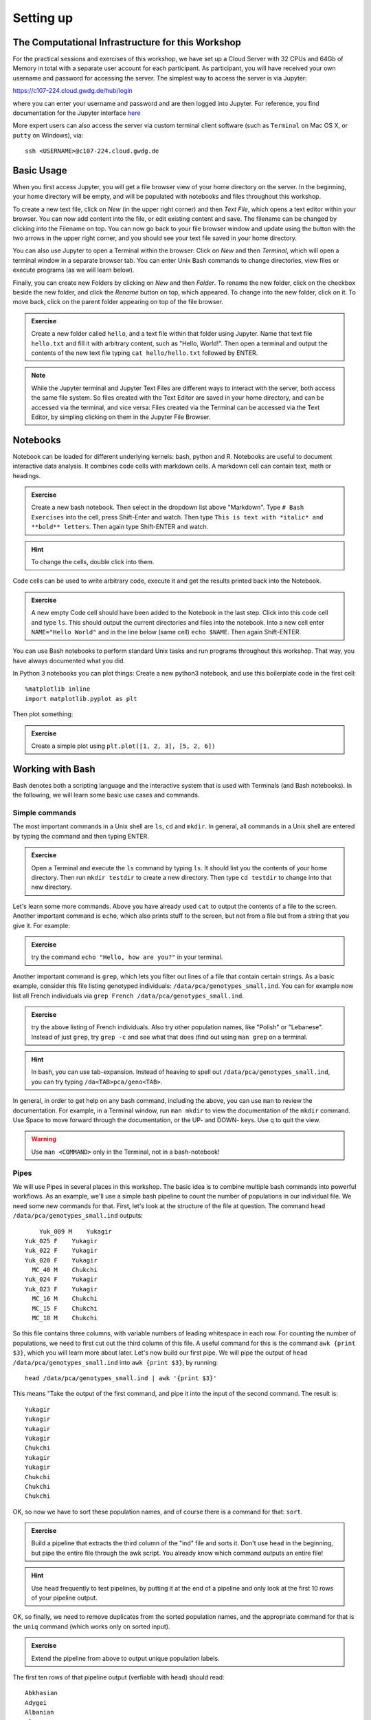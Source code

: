 Setting up
==========

The Computational Infrastructure for this Workshop
--------------------------------------------------

For the practical sessions and exercises of this workshop, we have set up a Cloud Server with 32 CPUs and 64Gb of Memory in total with a separate user account for each participant. As participant, you will have received your own username and password for accessing the server. The simplest way to access the server is via Jupyter:

`https://c107-224.cloud.gwdg.de/hub/login`_

.. _https://c107-224.cloud.gwdg.de/hub/login: https://c107-224.cloud.gwdg.de/hub/login

where you can enter your username and password and are then logged into Jupyter. For reference, you find documentation for the Jupyter interface `here <https://jupyter.org/documentation>`__

More expert users can also access the server via custom terminal client software (such as ``Terminal`` on Mac OS X, or ``putty`` on Windows), via::

    ssh <USERNAME>@c107-224.cloud.gwdg.de

Basic Usage
-----------
When you first access Jupyter, you will get a file browser view of your home directory on the server. In the beginning, your home directory will be empty, and will be populated with notebooks and files throughout this workshop.

To create a new text file, click on *New* (in the upper right corner) and then *Text File*, which opens a text editor within your browser. You can now add content into the file, or edit existing content and save. The filename can be changed by clicking into the Filename on top. You can now go back to your file browser window and update using the button with the two arrows in the upper right corner, and you should see your text file saved in your home directory.

You can also use Jupyter to open a Terminal within the browser: Click on *New* and then *Terminal*, which will open a terminal window in a separate browser tab. You can enter Unix Bash commands to change directories, view files or execute programs (as we will learn below). 

Finally, you can create new Folders by clicking on *New* and then *Folder*. To rename the new folder, click on the checkbox beside the new folder, and click the *Rename* button on top, which appeared. To change into the new folder, click on it. To move back, click on the parent folder appearing on top of the file browser.

.. admonition:: Exercise

  Create a new folder called ``hello``, and a text file within that folder using Jupyter. Name that text file ``hello.txt`` and fill it with arbitrary content, such as "Hello, World!". Then open a terminal and output the contents of the new text file typing ``cat hello/hello.txt`` followed by ENTER.

.. note::
   
   While the Jupyter terminal and Jupyter Text Files are different ways to interact with the server, both access the same file system. So files created with the Text Editor are saved in your home directory, and can be accessed via the terminal, and vice versa: Files created via the Terminal can be accessed via the Text Editor, by simpling clicking on them in the Jupyter File Browser.

Notebooks
---------

Notebook can be loaded for different underlying kernels: bash, python and R. Notebooks are useful to document interactive data analysis. It combines code cells with markdown cells. A markdown cell can contain text, math or headings. 

.. admonition:: Exercise

  Create a new bash notebook. Then select in the dropdown list above "Markdown". Type ``# Bash Exercises`` into the cell, press Shift-Enter and watch. Then type ``This is text with *italic* and **bold** letters``. Then again type Shift-ENTER and watch.
  
.. hint::
   
   To change the cells, double click into them.

Code cells can be used to write arbitrary code, execute it and get the results printed back into the Notebook.

.. admonition:: Exercise

  A new empty Code cell should have been added to the Notebook in the last step. Click into this code cell and type ``ls``. This should output the current directories and files into the notebook. Into a new cell enter ``NAME="Hello World"`` and in the line below (same cell) ``echo $NAME``. Then again Shift-ENTER.
  
You can use Bash notebooks to perform standard Unix tasks and run programs throughout this workshop. That way, you have always documented what you did.

In Python 3 notebooks you can plot things: Create a new python3 notebook, and use this boilerplate code in the first cell::

  %matplotlib inline
  import matplotlib.pyplot as plt

Then plot something:

.. admonition:: Exercise

  Create a simple plot using ``plt.plot([1, 2, 3], [5, 2, 6])``

Working with Bash
-----------------

Bash denotes both a scripting language and the interactive system that is used with Terminals (and Bash notebooks). In the following, we will learn some basic use cases and commands.

Simple commands
^^^^^^^^^^^^^^^

The most important commands in a Unix shell are ``ls``, ``cd`` and ``mkdir``. In general, all commands in a Unix shell are entered by typing the command and then typing ENTER.

.. admonition:: Exercise
 
  Open a Terminal and execute the ``ls`` command by typing ``ls``. It should list you the contents of your home directory. Then run ``mkdir testdir`` to create a new directory. Then type ``cd testdir`` to change into that new directory.

Let's learn some more commands. Above you have already used ``cat`` to output the contents of a file to the screen. Another important command is ``echo``, which also prints stuff to the screen, but not from a file but from a string that you give it. For example:

.. admonition:: Exercise

  try the command ``echo "Hello, how are you?"`` in your terminal.

Another important command is ``grep``, which lets you filter out lines of a file that contain certain strings. As a basic example, consider this file listing genotyped individuals: ``/data/pca/genotypes_small.ind``. You can for example now list all French individuals via ``grep French /data/pca/genotypes_small.ind``.

.. admonition:: Exercise

  try the above listing of French individuals. Also try other population names, like "Polish" or "Lebanese". Instead of just ``grep``, try ``grep -c`` and see what that does (find out using ``man grep`` on a terminal.

.. hint:: In bash, you can use tab-expansion. Instead of heaving to spell out ``/data/pca/genotypes_small.ind``, you can try typing ``/da<TAB>pca/geno<TAB>``.

In general, in order to get help on any bash command, including the above, you can use ``man`` to review the documentation. For example, in a Terminal window, run ``man mkdir`` to view the documentation of the ``mkdir`` command. Use Space to move forward through the documentation, or the UP- and DOWN- keys. Use ``q`` to quit the view.

.. warning:: Use ``man <COMMAND>`` only in the Terminal, not in a bash-notebook!

Pipes
^^^^^

We will use Pipes in several places in this workshop. The basic idea is to combine multiple bash commands into powerful workflows. As an example, we'll use a simple bash pipeline to count the number of populations in our individual file. We need some new commands for that. First, let's look at the structure of the file at question. The command ``head /data/pca/genotypes_small.ind`` outputs::

                 Yuk_009 M    Yukagir
             Yuk_025 F    Yukagir
             Yuk_022 F    Yukagir
             Yuk_020 F    Yukagir
               MC_40 M    Chukchi
             Yuk_024 F    Yukagir
             Yuk_023 F    Yukagir
               MC_16 M    Chukchi
               MC_15 F    Chukchi
               MC_18 M    Chukchi

So this file contains three columns, with variable numbers of leading whitespace in each row. For counting the number of populations, we need to first cut out the third column of this file. A useful command for this is the command ``awk {print $3}``, which you will learn more about later. Let's now build our first pipe. We will pipe the output of ``head /data/pca/genotypes_small.ind`` into ``awk {print $3}``, by running::

    head /data/pca/genotypes_small.ind | awk '{print $3}'

This means "Take the output of the first command, and pipe it into the input of the second command. The result is::

    Yukagir
    Yukagir
    Yukagir
    Yukagir
    Chukchi
    Yukagir
    Yukagir
    Chukchi
    Chukchi
    Chukchi

OK, so now we have to sort these population names, and of course there is a command for that: ``sort``. 

.. admonition:: Exercise

    Build a pipeline that extracts the third column of the "ind" file and sorts it. Don't use ``head`` in the beginning, but pipe the entire file through the awk script. You already know which command outputs an entire file!

.. hint:: Use ``head`` frequently to test pipelines, by putting it at the end of a pipeline and only look at the first 10 rows of your pipeline output. 

OK, so finally, we need to remove duplicates from the sorted population names, and the appropriate command for that is the ``uniq`` command (which works only on sorted input). 

.. admonition:: Exercise

    Extend the pipeline from above to output unique population labels.
    
    
The first ten rows of that pipeline output (verfiable with ``head``) should read::

    Abkhasian
    Adygei
    Albanian
    Aleut
    Aleut_Tlingit
    Altaian
    Ami
    Armenian
    Atayal
    Balkar

The final step is to count the lines. The command for that is ``wc -l``, which counts the lines from its input.

.. admonition:: Exercise

     Extend the pipeline one last time, by piping the output into ``wc -l``.

We can now do one final step and augment the pipeline we have built to output not only the total number of populations, but also the number of individuals per population. The trick here is to use the ``uniq -c`` command, instead of just ``uniq``. That will output the unique population labels alongside the number of times it is seen. The final pipeline then reads::

    cat /data/pca/genotypes_small.ind | awk '{print $3}' | sort | uniq -c

You can run this and store the result in a file, using standard redirection. This is achieved via the operator ``> FILENAME``. So for example, you can extend the above pipeline with ``> population_frequencies.txt`` to output the result in a file called ``population_frequencies.txt``.

Back to Notebooks
-----------------

.. admonition:: Exercise

     You should now try to implement the step-by-step build up of that pipeline in a bash notebook. You can find my own example `here <https://nbviewer.jupyter.org/github/stschiff/compPopGenWorkshop2019_docs/blob/master/solution_notebooks/setting_up_bash.ipynb>`__.
     

Some Plotting with Python
-------------------------

As a final exercise, we now want to plot the population frequencies. As a first step, we again open a python notebook and include the already known boilerplate in a code cell::

    %matplotlib inline
    import matplotlib.pyplot as plt

In addition, we need to load the pandas_ library::

  import pandas as pd

.. _pandas: https://pandas.pydata.org
 
We can now load the ``population_frequencies.txt`` (or however you have called it) into python, using pandas ``read_csv`` function. 

.. admonition:: Exercise

    Look up some documentation for the ``read_csv()`` function, by typing in a python notebook ``?pd.read_csv``. This should open a little extra window with help information. For reading the population frequencies, you will need options ``delim_whitespace`` and ``names``. Look them up.

You can now load in the data, using the command::

    dat = pd.read_csv(FILENAME, delim_whitespace=True, names=["nr", "pop"])

.. admonition:: Exercise

    Execute the above command using the correct filename (make sure you specify the correct path and directory to it, if the file is not in the same directory as your notebook).


.. note:: The column names, here "nr" and "pop" are arbitrary and just denote the names for the two columns in the file.

You can verify that loading this data has succeeded by just typing ``dat`` into a new code cell and checking that it outputs a nicely formatted dataframe with two columns and an index.

We can now go ahead and plot this. As a first step, we can just try the simplest way of plotting::

   plt.plot(dat["nr])

which should yield something like this:

.. image:: unsortedPopFreqs.png
   :width: 500px
   :height: 300px
   :align: center

Now this already shows that the majority of populations has something like 10 individuals, but we would like to also display the population labels, and sort the values. As first step, we first create a sorted version of this dataframe using the following command::

    dat_sorted = dat.sort_values(by="nr")

.. admonition:: Exercise
   
   Look up the ``sort_values`` method with ``?dat.sort_values`` and see what it does and what the ``by=`` option does.

We can now make a sorted plot. For that we actually need two arguments to ``plt.plot``, one for specifying the x coordinate of each point, and one for the y coordinate for each point (before we didn't need that because ``plt.plot`` assumes a default x value if none is given, which is the index in the dataframe. Now this got resorted, so we have to spcify it). Here is the command::

   x = range(len(dat_sorted))
   y = dat_sorted["nr"]
   plt.plot(x, y)

Here, the ``range(len(dat_sorted))`` just produces an array which looks like ``[0, 1, 2, 3, 4, ...``, so it simply creates a list from 1 to the number of populations minus one. This command produces a sorted version of the previous plot:

.. image:: sortedPopFreqs.png
   :width: 500px
   :height: 300px
   :align: center

OK, so now the final step is to add the labels. We of course have the labels already in our dataframe, under the "pop" column. The function that adds labels is the ``plt.xticks`` function.

.. admonition:: Exercise

    Look up the documentation for the ``plt.xticks`` function, similarly as in the previous exercise.

For the final plot, we now put this together, and we also increase the figure size a bit to accommodate all the population labels. Together we have::

    dat_sorted = dat.sort_values(by="nr")
    y = dat_sorted["nr"]
    x = range(len(y))
    xticks = dat_sorted["pop"]
    plt.figure(figsize=(20,8))
    plt.plot(x, y)
    plt.xticks(x, xticks, rotation="vertical");

which gives this final plot:

.. image:: sortedAndLabeledPopFreqs.png
   :width: 500px
   :height: 300px
   :align: center

You can find a solution notebook for this part `here <https://nbviewer.jupyter.org/github/stschiff/compPopGenWorkshop2019_docs/blob/master/solution_notebooks/plotting_popfreqs.ipynb>`__.
